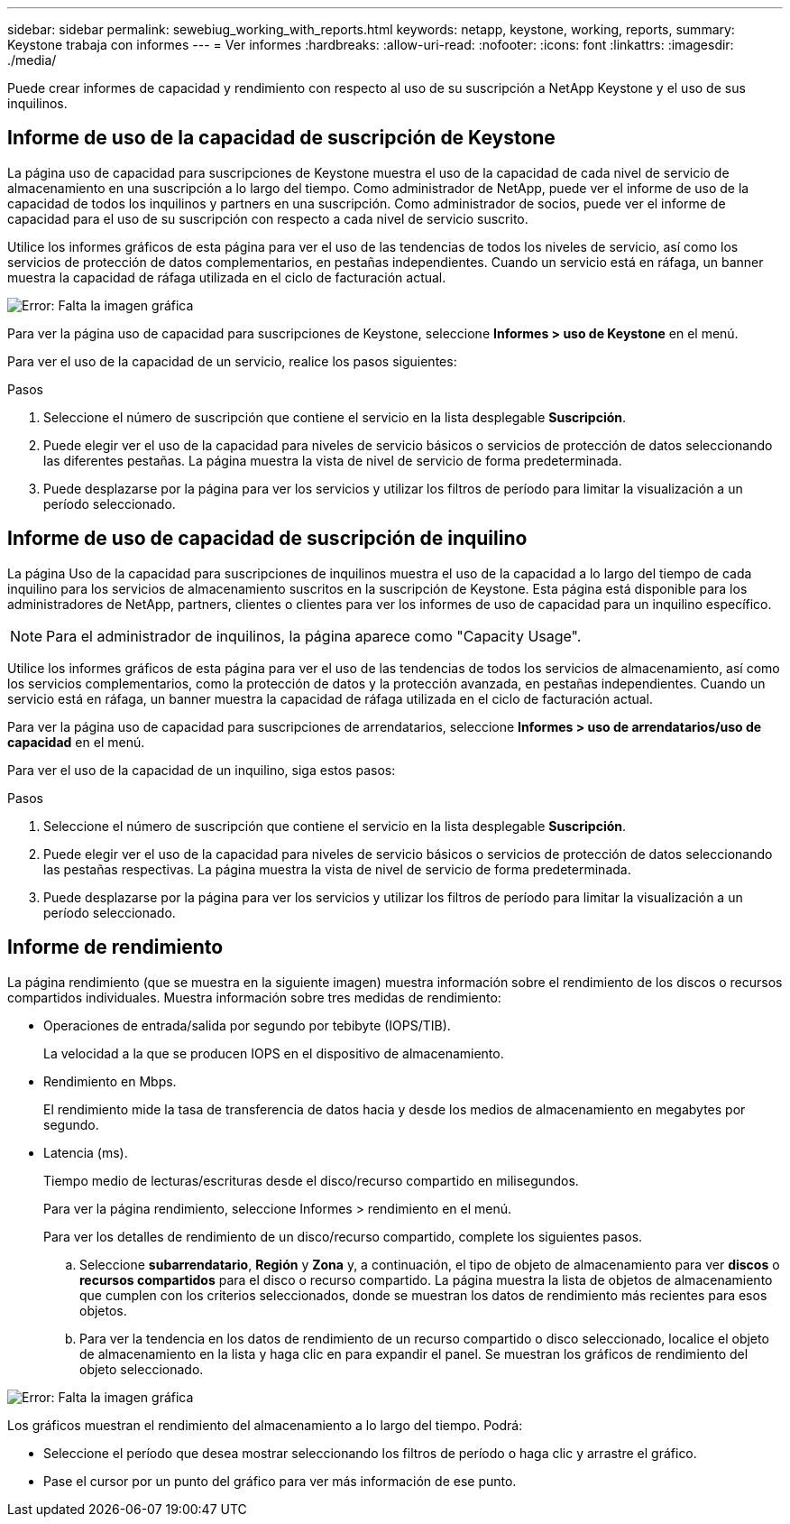 ---
sidebar: sidebar 
permalink: sewebiug_working_with_reports.html 
keywords: netapp, keystone, working, reports, 
summary: Keystone trabaja con informes 
---
= Ver informes
:hardbreaks:
:allow-uri-read: 
:nofooter: 
:icons: font
:linkattrs: 
:imagesdir: ./media/


[role="lead"]
Puede crear informes de capacidad y rendimiento con respecto al uso de su suscripción a NetApp Keystone y el uso de sus inquilinos.



== Informe de uso de la capacidad de suscripción de Keystone

La página uso de capacidad para suscripciones de Keystone muestra el uso de la capacidad de cada nivel de servicio de almacenamiento en una suscripción a lo largo del tiempo. Como administrador de NetApp, puede ver el informe de uso de la capacidad de todos los inquilinos y partners en una suscripción. Como administrador de socios, puede ver el informe de capacidad para el uso de su suscripción con respecto a cada nivel de servicio suscrito.

Utilice los informes gráficos de esta página para ver el uso de las tendencias de todos los niveles de servicio, así como los servicios de protección de datos complementarios, en pestañas independientes. Cuando un servicio está en ráfaga, un banner muestra la capacidad de ráfaga utilizada en el ciclo de facturación actual.

image:sewebiug_image33.png["Error: Falta la imagen gráfica"]

Para ver la página uso de capacidad para suscripciones de Keystone, seleccione *Informes > uso de Keystone* en el menú.

Para ver el uso de la capacidad de un servicio, realice los pasos siguientes:

.Pasos
. Seleccione el número de suscripción que contiene el servicio en la lista desplegable *Suscripción*.
. Puede elegir ver el uso de la capacidad para niveles de servicio básicos o servicios de protección de datos seleccionando las diferentes pestañas. La página muestra la vista de nivel de servicio de forma predeterminada.
. Puede desplazarse por la página para ver los servicios y utilizar los filtros de período para limitar la visualización a un período seleccionado.




== Informe de uso de capacidad de suscripción de inquilino

La página Uso de la capacidad para suscripciones de inquilinos muestra el uso de la capacidad a lo largo del tiempo de cada inquilino para los servicios de almacenamiento suscritos en la suscripción de Keystone. Esta página está disponible para los administradores de NetApp, partners, clientes o clientes para ver los informes de uso de capacidad para un inquilino específico.


NOTE: Para el administrador de inquilinos, la página aparece como "Capacity Usage".

Utilice los informes gráficos de esta página para ver el uso de las tendencias de todos los servicios de almacenamiento, así como los servicios complementarios, como la protección de datos y la protección avanzada, en pestañas independientes. Cuando un servicio está en ráfaga, un banner muestra la capacidad de ráfaga utilizada en el ciclo de facturación actual.

Para ver la página uso de capacidad para suscripciones de arrendatarios, seleccione *Informes > uso de arrendatarios/uso de capacidad* en el menú.

Para ver el uso de la capacidad de un inquilino, siga estos pasos:

.Pasos
. Seleccione el número de suscripción que contiene el servicio en la lista desplegable *Suscripción*.
. Puede elegir ver el uso de la capacidad para niveles de servicio básicos o servicios de protección de datos seleccionando las pestañas respectivas. La página muestra la vista de nivel de servicio de forma predeterminada.
. Puede desplazarse por la página para ver los servicios y utilizar los filtros de período para limitar la visualización a un período seleccionado.




== Informe de rendimiento

La página rendimiento (que se muestra en la siguiente imagen) muestra información sobre el rendimiento de los discos o recursos compartidos individuales. Muestra información sobre tres medidas de rendimiento:

* Operaciones de entrada/salida por segundo por tebibyte (IOPS/TIB).
+
La velocidad a la que se producen IOPS en el dispositivo de almacenamiento.

* Rendimiento en Mbps.
+
El rendimiento mide la tasa de transferencia de datos hacia y desde los medios de almacenamiento en megabytes por segundo.

* Latencia (ms).
+
Tiempo medio de lecturas/escrituras desde el disco/recurso compartido en milisegundos.

+
Para ver la página rendimiento, seleccione Informes > rendimiento en el menú.

+
Para ver los detalles de rendimiento de un disco/recurso compartido, complete los siguientes pasos.

+
.. Seleccione *subarrendatario*, *Región* y *Zona* y, a continuación, el tipo de objeto de almacenamiento para ver *discos* o *recursos compartidos* para el disco o recurso compartido. La página muestra la lista de objetos de almacenamiento que cumplen con los criterios seleccionados, donde se muestran los datos de rendimiento más recientes para esos objetos.
.. Para ver la tendencia en los datos de rendimiento de un recurso compartido o disco seleccionado, localice el objeto de almacenamiento en la lista y haga clic en para expandir el panel. Se muestran los gráficos de rendimiento del objeto seleccionado.




image:sewebiug_image34.png["Error: Falta la imagen gráfica"]

Los gráficos muestran el rendimiento del almacenamiento a lo largo del tiempo. Podrá:

* Seleccione el período que desea mostrar seleccionando los filtros de período o haga clic y arrastre el gráfico.
* Pase el cursor por un punto del gráfico para ver más información de ese punto.


